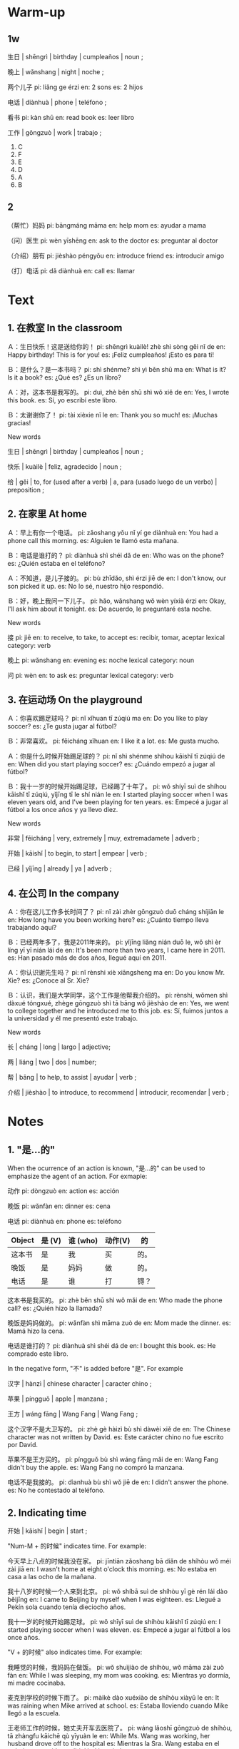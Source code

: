 :PROPERTIES:
:CREATED: [2022-03-14 05:15:06 -05]
:END:

* Warm-up
:PROPERTIES:
:CREATED: [2022-03-08 14:08:46 -05]
:END:

** 1w
:PROPERTIES:
:CREATED: [2022-03-08 14:11:38 -05]
:END:

生日 | shēngrì | birthday | cumpleaños | noun ;

晚上 | wǎnshang | night | noche ;

两个儿子
pi: liǎng ge érzi
en: 2 sons
es: 2 hijos

电话 | diànhuà | phone | teléfono ;

看书
pi: kàn shū
en: read book
es: leer libro

工作 | gōngzuò | work | trabajo ;

1. C
2. F
3. E
4. D
5. A
6. B

** 2
:PROPERTIES:
:CREATED: [2022-03-08 14:11:46 -05]
:END:

（帮忙）妈妈
pi: bāngmáng māma
en: help mom
es: ayudar a mama

（问）医生
pi: wèn yīshēng
en: ask to the doctor
es: preguntar al doctor

（介绍）朋有
pi: jièshào péngyǒu
en: introduce friend
es: introducir amigo

（打）电话
pi: dǎ diànhuà
en: call
es: llamar

* Text
:PROPERTIES:
:CREATED: [2022-03-08 14:17:08 -05]
:END:

** 1. 在教室 In the classroom
:PROPERTIES:
:CREATED: [2022-03-08 14:17:10 -05]
:ID: 48cbc776-83e3-4434-b82d-05c015828f99
:END:

Ａ：生日快乐！这是送给你的！
pi: shēngrì kuàilè! zhè shì sòng gěi nǐ de
en: Happy birthday! This is for you!
es: ¡Feliz cumpleaños! ¡Esto es para ti!

Ｂ：是什么？是一本书吗？
pi: shì shénme? shì yì běn shū ma
en: What is it? Is it a book?
es: ¿Qué es? ¿Es un libro?

Ａ：对，这本书是我写的。
pi: duì, zhè běn shū shì wǒ xiě de
en: Yes, I wrote this book.
es: Sí, yo escribí este libro.

Ｂ：太谢谢你了！
pi: tài xièxie nǐ le
en: Thank you so much!
es: ¡Muchas gracias!

New words

生日 | shēngrì | birthday | cumpleaños  | noun ;

快乐 | kuàilè | feliz, agradecido | noun ;

给 | gěi | to, for (used after a verb) | a, para (usado luego de un verbo) | preposition ;

** 2. 在家里 At home
:PROPERTIES:
:CREATED: [2022-03-08 14:17:13 -05]
:ID: 0a261289-6666-4ed6-b691-475198ce52c5
:END:

Ａ：早上有你一个电话。
pi: zǎoshang yǒu nǐ yí ge diànhuà
en: You had a phone call this morning.
es: Alguien te llamó esta mañana.

Ｂ：电话是谁打的？
pi: diànhuà shì shéi dǎ de
en: Who was on the phone?
es: ¿Quién estaba en el teléfono?

Ａ：不知道，是儿子接的。
pi: bù zhīdǎo, shì érzi jiē de
en: I don't know, our son picked it up.
es: No lo sé, nuestro hijo respondió.

Ｂ：好，晚上我问一下儿子。
pi: hǎo, wǎnshang wǒ wèn yíxià érzi
en: Okay, I'll ask him about it tonight.
es: De acuerdo, le preguntaré esta noche.

New words

接
pi: jiē
en: to receive, to take, to accept
es: recibir, tomar, aceptar
lexical category: verb

晚上
pi: wǎnshang
en: evening
es: noche 
lexical category: noun

问
pi: wèn
en: to ask
es: preguntar
lexical category: verb

** 3. 在运动场 On the playground
:PROPERTIES:
:CREATED: [2022-03-08 14:17:16 -05]
:ID: e03038fe-fe09-4ddc-83c4-cefc2925c213
:END:

Ａ：你喜欢踢足球吗？
pi: nǐ xǐhuan tī zúqiú ma
en: Do you like to play soccer?
es: ¿Te gusta jugar al fútbol?

Ｂ：非常喜欢。
pi: fēicháng xǐhuan
en: I like it a lot.
es: Me gusta mucho.

Ａ：你是什么时候开始踢足球的？
pi: nǐ shì shénme shíhou kāishǐ tī zúqiú de
en: When did you start playing soccer?
es: ¿Cuándo empezó a jugar al fútbol?

Ｂ：我十一岁的时候开始踢足球，已经踢了十年了。
pi: wǒ shíyī suì de shíhou kāishǐ tī zúqiú, yǐjīng tī le shí nián le
en: I started playing soccer when I was eleven years old, and I've been playing for ten years.
es: Empecé a jugar al fútbol a los once años y ya llevo diez.

New words

非常 | fēicháng | very, extremely |  muy, extremadamete | adverb ;

开始 | kāishǐ | to begin, to start |  empear | verb ;

已经 | yǐjīng | already | ya | adverb ;

** 4. 在公司 In the company
:PROPERTIES:
:CREATED: [2022-03-08 14:17:22 -05]
:ID: e4c3ccd6-aaf4-4b61-8524-5d4c1ee23dcd
:END:

Ａ：你在这儿工作多长时间了？
pi: nǐ zài zhèr gōngzuò duō cháng shíjiān le
en: How long have you been working here?
es: ¿Cuánto tiempo lleva trabajando aquí?

Ｂ：已经两年多了，我是2011年来的。
pi: yǐjīng liǎng nián duō le, wǒ shì èr líng yī yī nián lái de
en: It's been more than two years, I came here in 2011.
es: Han pasado más de dos años, llegué aquí en 2011.

Ａ：你认识谢先生吗？
pi: nǐ rènshi xiè xiāngsheng ma
en: Do you know Mr. Xie?
es: ¿Conoce al Sr. Xie?

Ｂ：认识，我们是大学同学，这个工作是他帮我介绍的。
pi: rènshi, wǒmen shì dàxué tóngxué, zhège gōngzuò shì tā bāng wǒ jièshào de
en: Yes, we went to college together and he introduced me to this job.
es: Sí, fuimos juntos a la universidad y él me presentó este trabajo.

New  words

长 | cháng | long | largo | adjective;

两 | liáng | two | dos | number;

帮 | bāng | to help, to assist | ayudar | verb ;

介绍 | jièshào | to introduce, to recommend | introducir, recomendar | verb ;

* Notes
:PROPERTIES:
:CREATED: [2022-03-13 19:20:55 -05]
:END:

** 1. "是...的" 
:PROPERTIES:
:CREATED: [2022-03-13 19:38:43 -05]
:END:

When the ocurrence of an action is known, "是...的" can be used to emphasize the agent of an action. For exmaple:


动作
pi: dòngzuò
en: action
es: acción

晚饭
pi: wǎnfàn
en: dinner
es: cena

电话
pi: diànhuà
en: phone
es: teléfono

|--------+--------+----------+---------+------|
| Object | 是 (V) | 谁 (who) | 动作(V) | 的   |
|--------+--------+----------+---------+------|
| 这本书 | 是     | 我       | 买      | 的。 |
| 晚饭   | 是     | 妈妈     | 做      | 的。 |
| 电话   | 是     | 谁       | 打      | 锝？ |
|--------+--------+----------+---------+------|

这本书是我买的。
pi: zhè běn shū shì wǒ mǎi de
en: Who made the phone call?
es: ¿Quién hizo la llamada?

晚饭是妈妈做的。
pi: wǎnfàn shì māma zuò de
en: Mom made the dinner.
es: Mamá hizo la cena.

电话是谁打的？
pi: diànhuà shì shéi dá de
en: I bought this book.
es: He comprado este libro.

In the negative form, "不" is added before "是". For example

汉字 | hànzì | chinese character | caracter chino ;

苹果 | píngguǒ | apple | manzana ;

王方 | wáng fāng | Wang Fang | Wang Fang ;

这个汉字不是大卫写的。
pi: zhè gè hàizì bù shì dàwèi xiě de
en: The Chinese character was not written by David.
es: Este carácter chino no fue escrito por David.

苹果不是王方买的。
pi: píngguǒ bù shì wáng fāng mǎi de
en: Wang Fang didn't buy the apple.
es: Wang Fang no compró la manzana.

电话不是我接的。
pi: dìanhuà bù shì wǒ jiē de
en: I didn't answer the phone.
es: No he contestado al teléfono.

** 2. Indicating time
:PROPERTIES:
:CREATED: [2022-03-13 19:38:54 -05]
:ID: 5d26ac0b-3f47-4f6a-a19a-d1f52c1eb25a
:END:


开始 | kāishǐ | begin | start ;

"Num-M + 的时候" indicates time. For example:

今天早上八点的时候我没在家。
pi: jīntiān zǎoshang bā diǎn de shíhòu wǒ méi zài jiā
en: I wasn't home at eight o'clock this morning.
es: No estaba en casa a las ocho de la mañana.

我十八岁的时候一个人来到北京。
pi: wǒ shíbā suì de shíhòu yī gè rén lái dào běijīng
en: I came to Beijing by myself when I was eighteen.
es: Llegué a Pekín sola cuando tenía dieciocho años.

我十一岁的时候开始踢足球。
pi: wǒ shīyī suì de shíhòu kāishǐ tī zúqiú
en: I started playing soccer when I was eleven.
es: Empecé a jugar al fútbol a los once años.

"V + 的时候" also indicates time. For example:

我睡觉的时候，我妈妈在做饭。
pi: wǒ shuìjiào de shíhòu, wǒ māma zài zuò fàn
en: While I was sleeping, my mom was cooking.
es: Mientras yo dormía, mi madre cocinaba.

麦克到学校的时候下雨了。
pi: màikè dào xuéxiào de shíhòu xiàyǔ le
en: It was raining when Mike arrived at school.
es: Estaba lloviendo cuando Mike llegó a la escuela.

王老师工作的时候，她丈夫开车去医院了。
pi: wáng lǎoshī gōngzuò de shíhòu, tā zhàngfu kāichē qù yīyuàn le
en: While Ms. Wang was working, her husband drove off to the hospital
es: Mientras la Sra. Wang estaba en el trabajo, su marido se dirigió al hospital.

** 3. The adverb of time "已经"
:PROPERTIES:
:CREATED: [2022-03-13 20:06:02 -05]
:END:

已
pi: yǐ

经
pi: jīng

王老师已经回家了。
pi: wáng lǎoshī yǐjīng huí jiā le
en: Mr. Wang has already gone home.
es: El Sr. Wang ya se ha ido a casa.

我的身体已经好了。
pi: wǒ de shēntǐ yǐjng hǎo le
en: My body has gotten better.
es: Estoy bastante bien.

足球我已经踢了十年了。
pi: zúqiú wǒ yǐjīng tī le shí nián le
en: I've been playing soccer for ten years now.
es: Llevo diez años jugando al fútbol.

* Exercises
:PROPERTIES:
:CREATED: [2022-03-13 20:12:35 -05]
:END:

** 2
:PROPERTIES:
:CREATED: [2022-03-13 23:03:20 -05]
:END:

这本书是谁写的？
pi: zhè běn shū shì shéi xiě de
en: Who wrote this book?
es: ¿Quién escribió este libro?

这本书是她写的。
pi: zhè běn shū shì tā xiě de
en: She wrote this book.
es: Ella escribió este libro.

早上的电话是谁接的？
pi: zǎoshàng de diānhuà shì shéi jiē de
en: Who answered the phone in the morning?
es: ¿Quién ha contestado al teléfono por la mañana?

早上的电话是他的儿子接的。
pi: zǎoshang de diānhuà shì de érzi jiē de
en: The phone call in the morning was answered by his son.
es: El teléfono de la mañana lo contestó su hijo.

他是什么时候开始踢足球的？
pi: tā shì shénme shíhòu kāishǐ tī zúqiú de
en: When did he start playing soccer?
es: ¿Cuándo empezó a jugar al fútbol?

他十一岁的时候开始踢足球。
pi: tā shíyī suì de shíhòu kāishǐ tī zúqiú
en: He started playing soccer when he was eleven years old.
es: Empezó a jugar al fútbol a los once años.

他在那儿工作多长时间了？
pi: tā zài nǎr gōngzuó duō cháng shíjiān le
en: How long has he been working there?
es: ¿Cuánto tiempo lleva trabajando allí?

他在那儿工作已经两年多了。
pi: tā zài nǎr gōngzuó yǐjīng liǎng nián duō le
en: He has been working there for more than two years.
es: Lleva más de dos años trabajando allí.

工作是谁帮他介绍的？
pi: gōngzuó shì shéi bāng tā jièshào de
en: Who introduced him to the job?
es: ¿Quién le introdujo en el trabajo?

工作是谢先生帮他介绍的。
pi: gōngzuó shì xiè xiānsheng bāng tā jièshào de
en: Mr. Xie introduced him to the job.
es: El trabajo le fue presentado por el Sr. Tse.

** 3
:PROPERTIES:
:CREATED: [2022-03-13 23:03:23 -05]
:END:

篮球 | lánqiú | basketball | baloncesto | noun ;
打篮球 | dǎlánqiú | play basketball | jugar baloncesto | verb ;

我在做饭呢，是马丁（接）的电话。
我在做饭呢，是马丁接的电话。
pi: wǒ zài zuò fàn ne, shì mǎdīng (jiē) de diànhuà
en: I was cooking, it was Martin who answered the phone.
es: Estaba cocinando, fue Martin quien contestó al teléfono.

这个工作是王方帮我（介绍）的，我想请她吃饭。
这个工作是王方帮我介绍的，我想请她吃饭。
pi: zhège gōngzuó shì wáng fāng bāng wǒ jièshào de, wǒ xiǎng qíng tā chī fàn
en: This job was introduced to me by Wang Fang, I want to invite her to dinner.
es: Este trabajo me lo presentó Wang Fang, quiero invitarla a cenar.

这本书是我写的，我是二十岁的（时候）开始写书的。
这本书是我写的，我是二十岁的时候开始写书的。
pi: zhè běn shū shì wǒ xié de, wǒ shì èrshí suì de shíhòu kāishǐ xiě shū de
en: I wrote this book. I started writing books when I was twenty years old.
es: Escribí este libro, empecé a escribir libros cuando tenía veinte años.

我是六岁开始打篮球的，我（最）喜欢打篮球。
我是六岁开始打篮球的，我最喜欢打篮球。
pi: wǒ shì liù suì kāishǐ dǎlánqiú de, wǒ zuì xǐhuan dǎlánqiú
en: I started playing basketball when I was six years old. I love playing basketball the most.
es: Empecé a jugar al baloncesto a los seis años. Era mi juego favorito.

